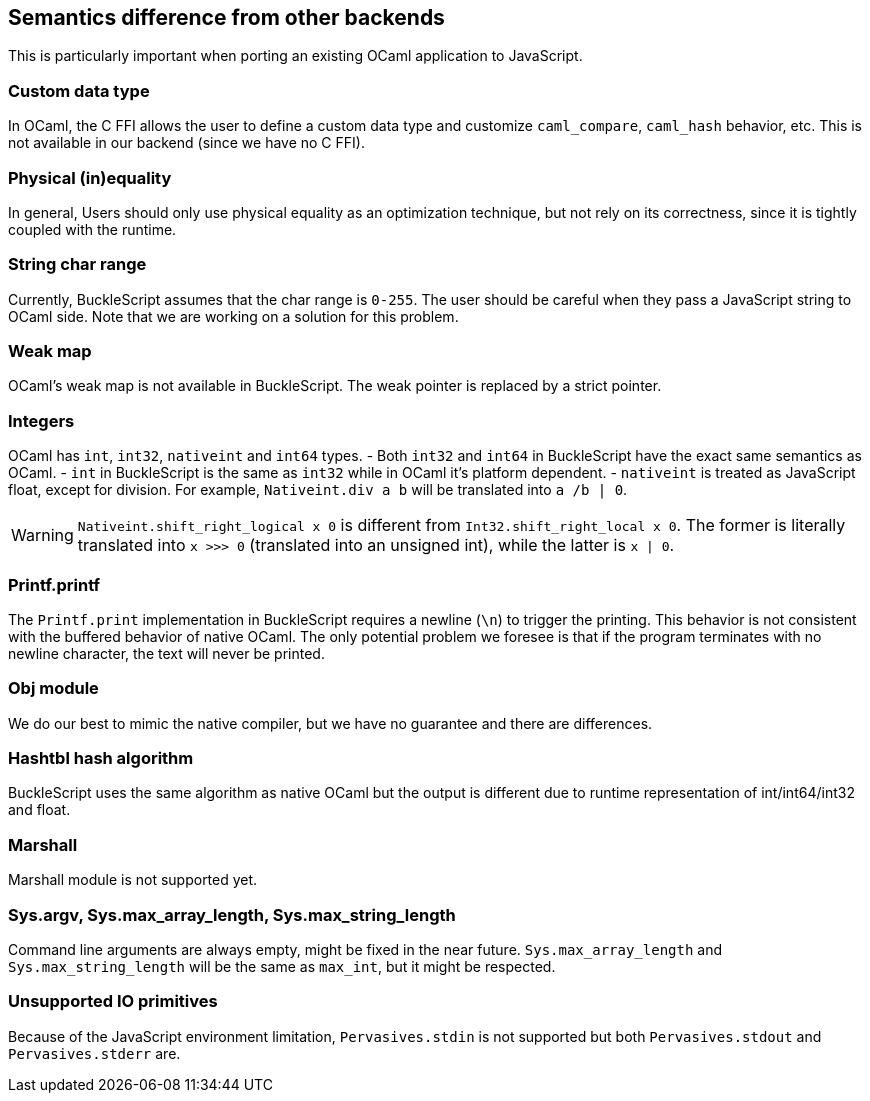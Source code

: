 
## Semantics difference from other backends

This is particularly important when porting an existing OCaml
application to JavaScript.


### Custom data type

In OCaml, the C FFI allows the user to define a custom data type and
customize `caml_compare`, `caml_hash` behavior, etc. This is not
available in our backend (since we have no C FFI).


### Physical (in)equality

In general, Users should only use physical equality as an optimization
technique, but not rely on its correctness, since it is tightly coupled
with the runtime.


### String char range


Currently, BuckleScript assumes that the char range is `0-255`. The user
should be careful when they pass a JavaScript string to OCaml side. Note
that we are working on a solution for this problem.


### Weak map

OCaml's weak map is not available in BuckleScript. The weak pointer is
replaced by a strict pointer.


### Integers

OCaml has `int`, `int32`, `nativeint` and `int64` types.
- Both `int32` and `int64` in BuckleScript have the exact same semantics as OCaml.
- `int` in BuckleScript is the same as `int32` while in OCaml it's platform dependent.
- `nativeint` is treated as JavaScript float, except for division.
  For example, `Nativeint.div a b` will be translated into `a /b | 0`.

[WARNING]
=======
`Nativeint.shift_right_logical x 0` is different from
`Int32.shift_right_local x 0`. The former is literally translated into
`x >>> 0` (translated into an unsigned int), while the latter is
`x | 0`.
=======

### Printf.printf

The `Printf.print` implementation in BuckleScript requires a newline
(`\n`) to trigger the printing. This behavior is not consistent with the
buffered behavior of native OCaml. The only potential problem we foresee
is that if the program terminates with no newline character, the text
will never be printed.

### Obj module

We do our best to mimic the native compiler, but we have no guarantee
and there are differences.

### Hashtbl hash algorithm

BuckleScript uses the same algorithm as native OCaml but the output is
different due to runtime representation of int/int64/int32 and float.

### Marshall
Marshall module is not supported yet.

### Sys.argv, Sys.max_array_length, Sys.max_string_length
Command line arguments are always empty,
might be fixed in the near future.
`Sys.max_array_length` and `Sys.max_string_length` will be the same as
`max_int`, but it might be respected.

### Unsupported IO primitives
Because of the JavaScript environment limitation, `Pervasives.stdin` is
not supported but both `Pervasives.stdout` and `Pervasives.stderr` are.
